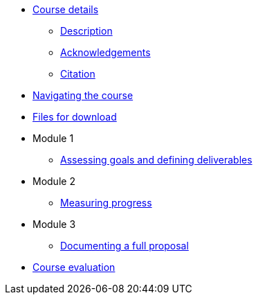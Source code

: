 // Note the "home" section navigation is not currently visible, as the pages use the "home" layout which omits it.
* xref:index.adoc[Course details]
** xref:description.adoc[Description]
** xref:acknowledgements.adoc[Acknowledgements]
** xref:citation.adoc[Citation]
* xref:navigation.adoc[Navigating the course]
* xref:downloads.adoc[Files for download]
//
* Module 1
** xref:goals-deliverables.adoc[Assessing goals and defining deliverables]
//
* Module 2
** xref:measuring-progress.adoc[Measuring progress]
//
* Module 3
** xref:documenting-proposal.adoc[Documenting a full proposal]
//
* xref:course-evaluation.adoc[Course evaluation]
